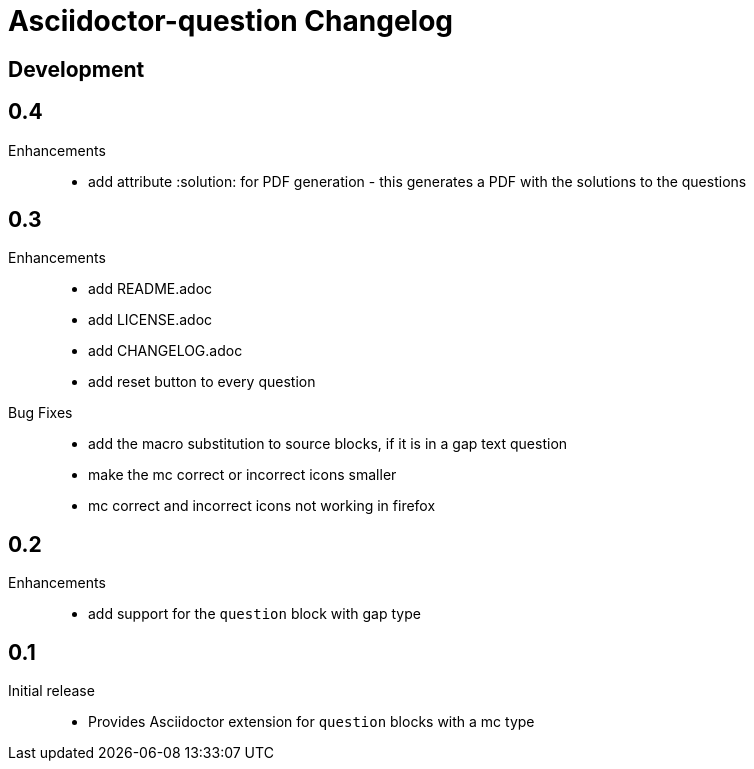 = Asciidoctor-question Changelog

== Development

== 0.4

Enhancements::
  * add attribute :solution: for PDF generation - this generates a PDF with the solutions to the questions

== 0.3

Enhancements::

  * add README.adoc
  * add LICENSE.adoc
  * add CHANGELOG.adoc
  * add reset button to every question

Bug Fixes::

  * add the macro substitution to source blocks, if it is in a gap text question
  * make the mc correct or incorrect icons smaller
  * mc correct and incorrect icons not working in firefox

== 0.2

Enhancements::

  * add support for the `question` block with gap type

== 0.1

Initial release::

  * Provides Asciidoctor extension for `question` blocks with a mc type